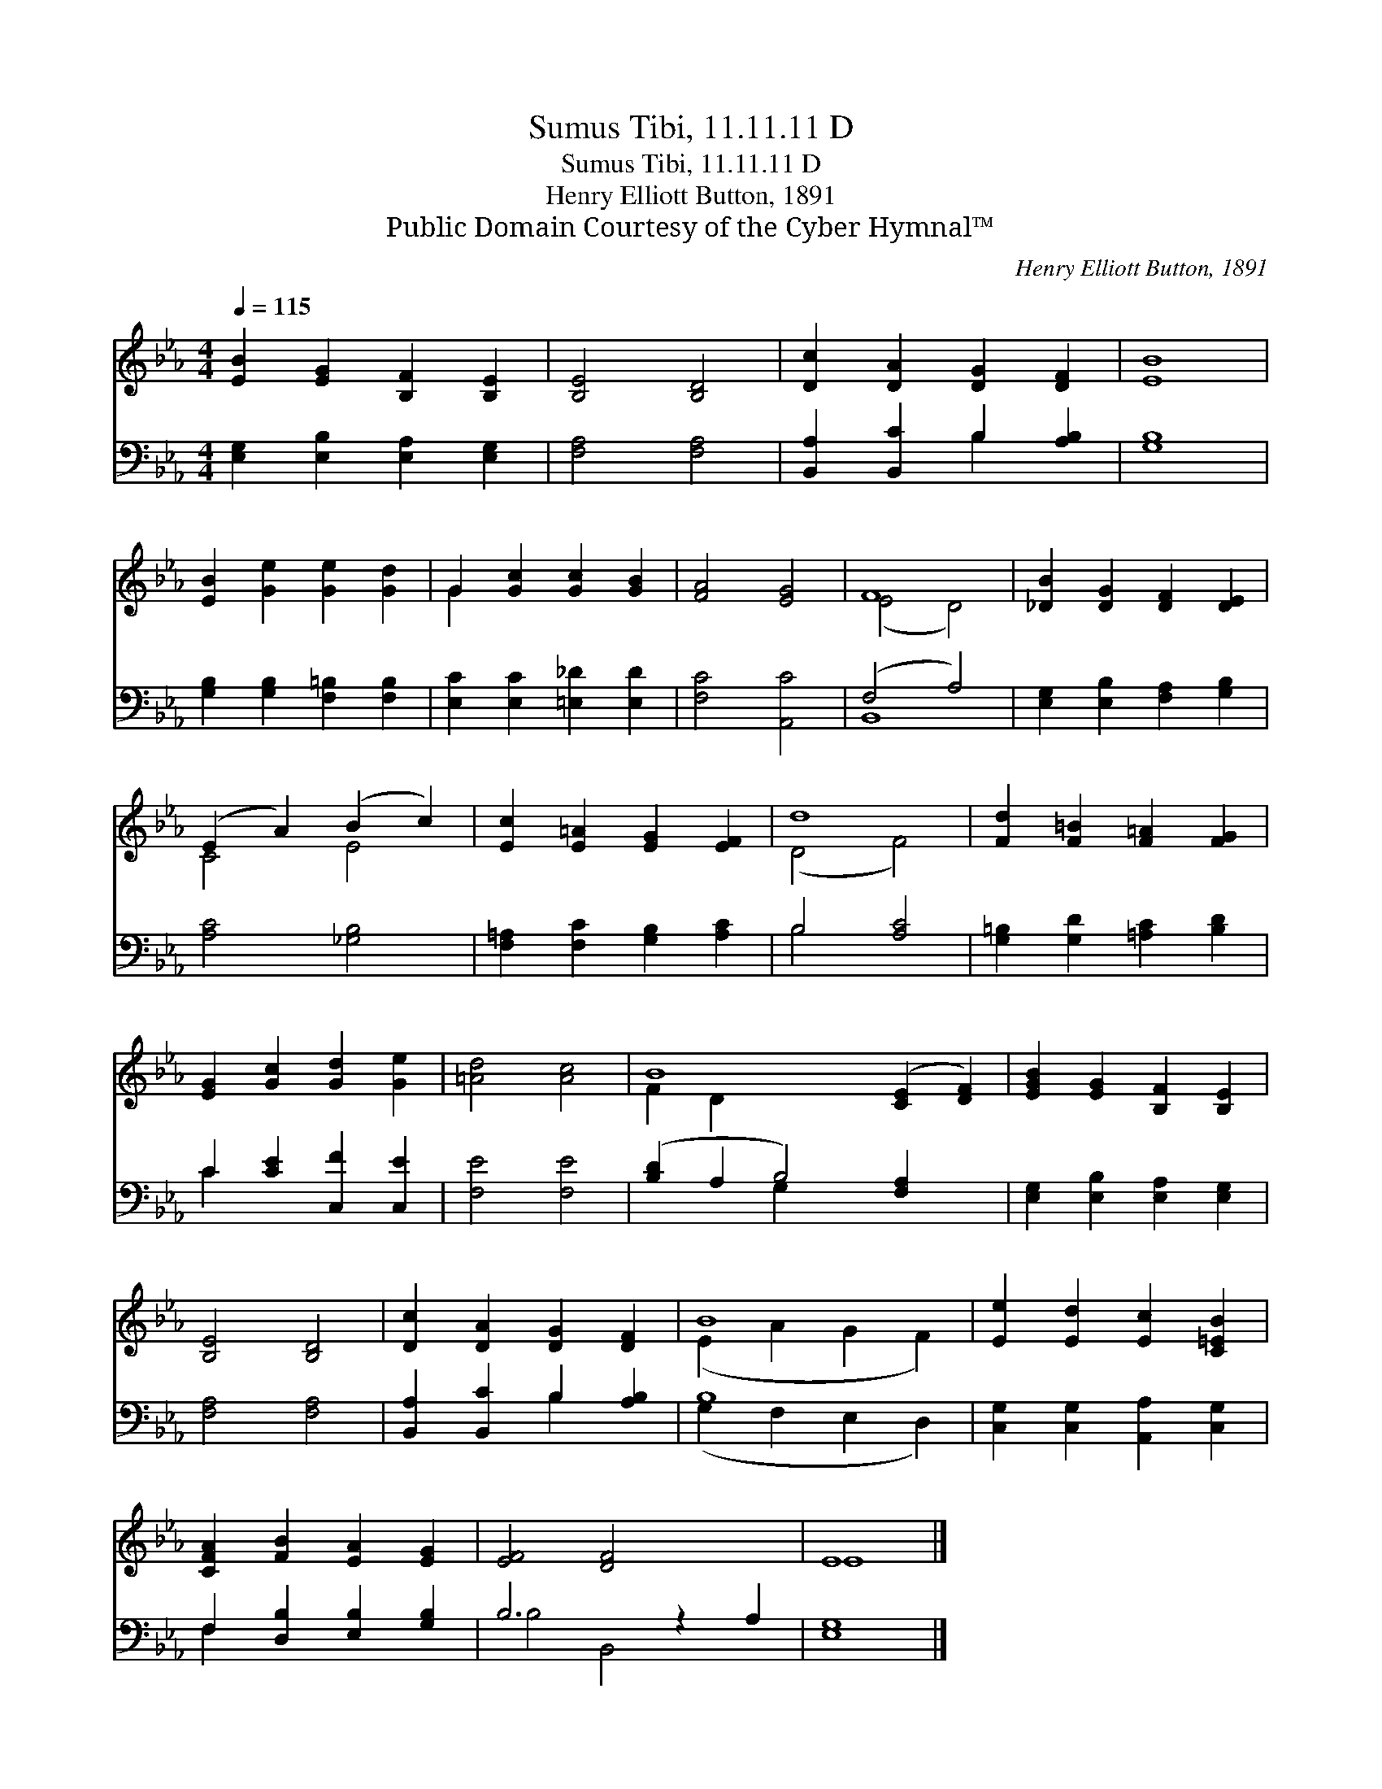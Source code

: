 X:1
T:Sumus Tibi, 11.11.11 D
T:Sumus Tibi, 11.11.11 D
T:Henry Elliott Button, 1891
T:Public Domain Courtesy of the Cyber Hymnal™
C:Henry Elliott Button, 1891
Z:Public Domain
Z:Courtesy of the Cyber Hymnal™
%%score ( 1 2 ) ( 3 4 )
L:1/8
Q:1/4=115
M:4/4
K:Eb
V:1 treble 
V:2 treble 
V:3 bass 
V:4 bass 
V:1
 [EB]2 [EG]2 [B,F]2 [B,E]2 | [B,E]4 [B,D]4 | [Dc]2 [DA]2 [DG]2 [DF]2 | [EB]8 | %4
 [EB]2 [Ge]2 [Ge]2 [Gd]2 | G2 [Gc]2 [Gc]2 [GB]2 | [FA]4 [EG]4 | F8 | [_DB]2 [DG]2 [DF]2 [DE]2 | %9
 (E2 A2) (B2 c2) | [Ec]2 [E=A]2 [EG]2 [EF]2 | d8 | [Fd]2 [F=B]2 [F=A]2 [FG]2 | %13
 [EG]2 [Gc]2 [Gd]2 [Ge]2 | [=Ad]4 [Ac]4 | B8 ([CE]2 [DF]2) | [EGB]2 [EG]2 [B,F]2 [B,E]2 | %17
 [B,E]4 [B,D]4 | [Dc]2 [DA]2 [DG]2 [DF]2 | B8 | [Ee]2 [Ed]2 [Ec]2 [C=EB]2 | %21
 [CFA]2 [FB]2 [EA]2 [EG]2 | [EF]4 [DF]4 x2 | E8 |] %24
V:2
 x8 | x8 | x8 | x8 | x8 | G2 x6 | x8 | (E4 D4) | x8 | C4 E4 | x8 | (D4 F4) | x8 | x8 | x8 | %15
 F2 D2 x8 | x8 | x8 | x8 | (E2 A2 G2 F2) | x8 | x8 | x10 | E8 |] %24
V:3
 [E,G,]2 [E,B,]2 [E,A,]2 [E,G,]2 | [F,A,]4 [F,A,]4 | [B,,A,]2 [B,,C]2 B,2 [A,B,]2 | [G,B,]8 | %4
 [G,B,]2 [G,B,]2 [F,=B,]2 [F,B,]2 | [E,C]2 [E,C]2 [=E,_D]2 [E,D]2 | [F,C]4 [A,,C]4 | (F,4 A,4) | %8
 [E,G,]2 [E,B,]2 [F,A,]2 [G,B,]2 | [A,C]4 [_G,B,]4 | [F,=A,]2 [F,C]2 [G,B,]2 [A,C]2 | B,4 [A,C]4 | %12
 [G,=B,]2 [G,D]2 [=A,C]2 [B,D]2 | C2 [CE]2 [C,F]2 [C,E]2 | [F,E]4 [F,E]4 | %15
 ([B,D]2 A,2 B,4) [F,A,]2 x2 | [E,G,]2 [E,B,]2 [E,A,]2 [E,G,]2 | [F,A,]4 [F,A,]4 | %18
 [B,,A,]2 [B,,C]2 B,2 [A,B,]2 | B,8 | [C,G,]2 [C,G,]2 [A,,A,]2 [C,G,]2 | %21
 F,2 [D,B,]2 [E,B,]2 [G,B,]2 | B,6 z2 A,2 | [E,G,]8 |] %24
V:4
 x8 | x8 | x4 B,2 x2 | x8 | x8 | x8 | x8 | B,,8 | x8 | x8 | x8 | B,4 x4 | x8 | C2 x6 | x8 | %15
 x4 G,2 x6 | x8 | x8 | x4 B,2 x2 | (G,2 F,2 E,2 D,2) | x8 | F,2 x6 | B,4 B,,4 x2 | x8 |] %24

